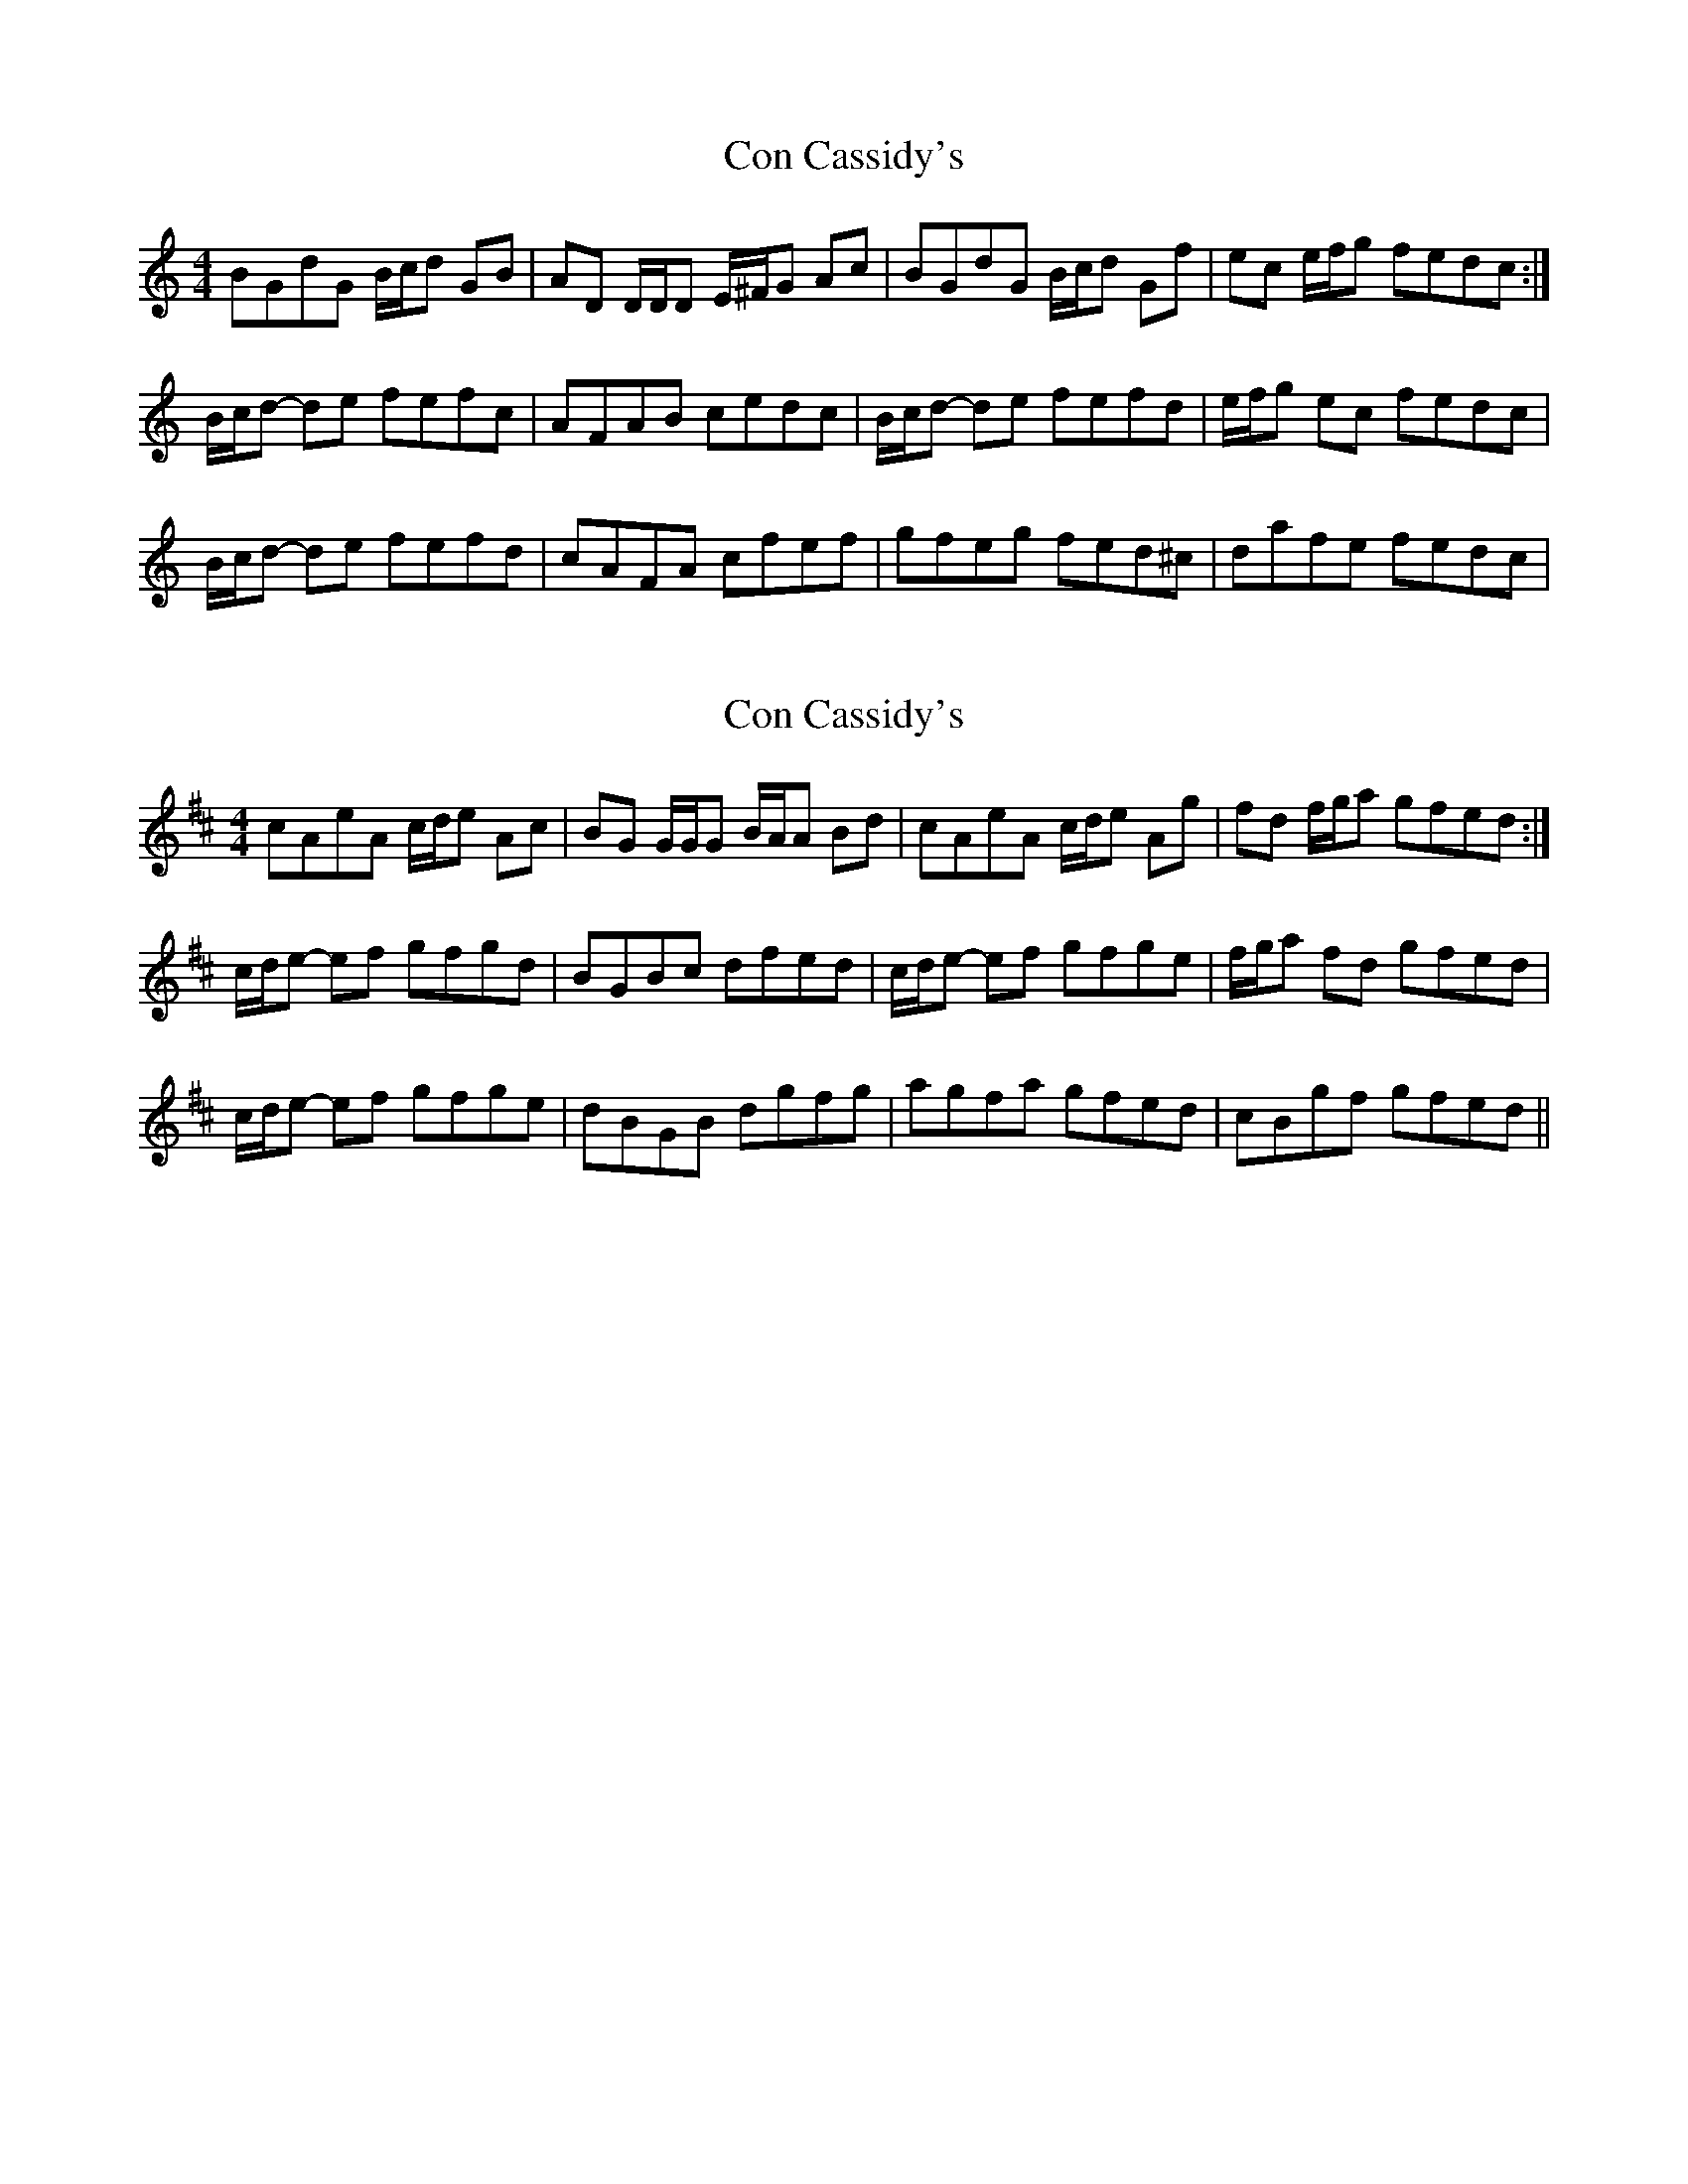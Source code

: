 X: 1
T: Con Cassidy's
Z: gian marco
S: https://thesession.org/tunes/971#setting971
R: reel
M: 4/4
L: 1/8
K: Gmix
BGdG B/c/d GB|AD D/D/D E/^F/G Ac|BGdG B/c/d Gf|ec e/f/g fedc:|
B/c/d- de fefc|AFAB cedc|B/c/d- de fefd|e/f/g ec fedc|
B/c/d- de fefd|cAFA cfef|gfeg fed^c|dafe fedc|
X: 2
T: Con Cassidy's
Z: birlibirdie
S: https://thesession.org/tunes/971#setting14167
R: reel
M: 4/4
L: 1/8
K: Amix
cAeA c/d/e Ac|BG G/G/G B/A/A Bd|cAeA c/d/e Ag|fd f/g/a gfed:|c/d/e- ef gfgd|BGBc dfed|c/d/e- ef gfge|f/g/a fd gfed|c/d/e- ef gfge|dBGB dgfg|agfa gfed|cBgf gfed||
